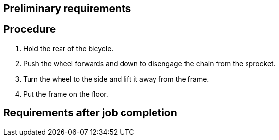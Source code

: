 == Preliminary requirements

== Procedure

[arabic]
. Hold the rear of the bicycle.
. Push the wheel forwards and down to disengage the chain from the
sprocket.
. Turn the wheel to the side and lift it away from the frame.
. Put the frame on the floor.

== Requirements after job completion
